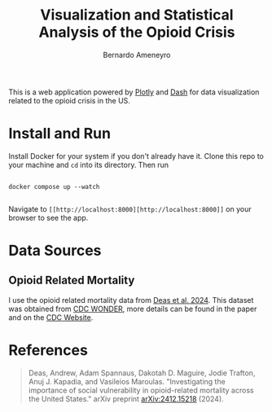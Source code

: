 #+title: Visualization and Statistical Analysis of the Opioid Crisis
#+author: Bernardo Ameneyro

This is a web application powered by [[https://plotly.com/][Plotly]] and [[https://dash.plotly.com/][Dash]] for data visualization related to the opioid crisis in the US.

* Install and Run

Install Docker for your system if you don't already have it.
Clone this repo to your machine and ~cd~ into its directory.
Then run

#+begin_src code

  docker compose up --watch

#+end_src

Navigate to ~[[http://localhost:8000][http://localhost:8000]]~ on your browser to see the app.

* Data Sources

** Opioid Related Mortality

I use the opioid related mortality data from [[https://doi.org/10.48550/arXiv.2412.15218][Deas et al. 2024]].
This dataset was obtained from [[https://wonder.cdc.gov/][CDC WONDER]], more details can be found in the paper and on the [[https://wonder.cdc.gov/wonder/help/mcd-expanded.html][CDC Website]].


* References

#+begin_quote
Deas, Andrew, Adam Spannaus, Dakotah D. Maguire, Jodie Trafton, Anuj J. Kapadia, and Vasileios Maroulas. "Investigating the importance of social vulnerability in opioid-related mortality across the United States." arXiv preprint [[https://doi.org/10.48550/arXiv.2412.15218][arXiv:2412.15218]] (2024).
#+end_quote
